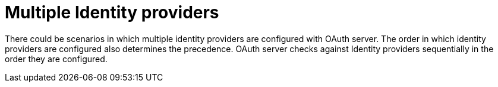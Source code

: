 // Module included in the following assemblies:
//
// * authentication/understanding-identity-provider.adoc

[id="multiple-identity-providers_{context}"]
= Multiple Identity providers

There could be scenarios in which multiple identity providers
are configured with OAuth server. The order in which identity
providers are configured also determines the precedence. OAuth
server checks against Identity providers sequentially in the
order they are configured.
